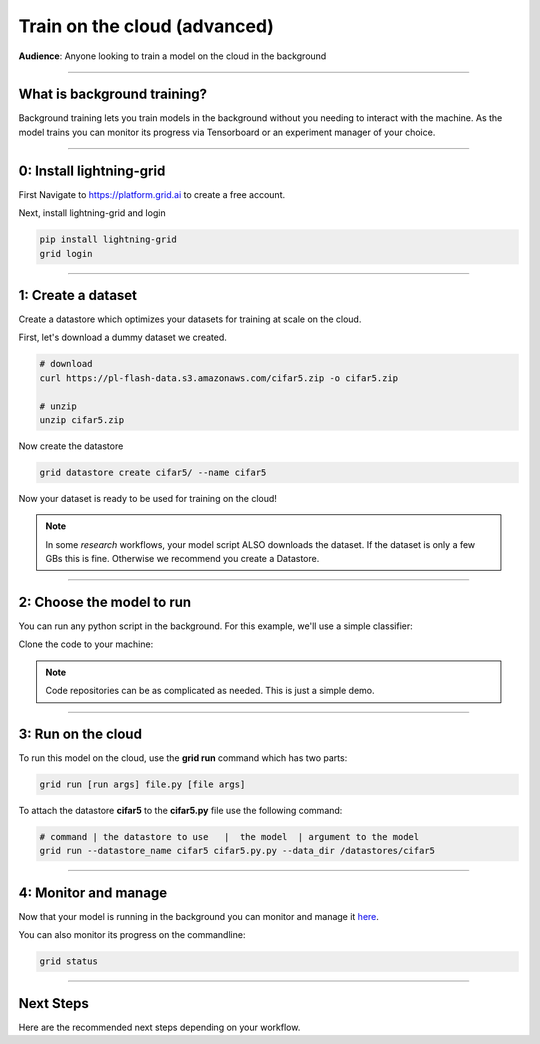 .. _grid_cloud_advanced:

#############################
Train on the cloud (advanced)
#############################
**Audience**: Anyone looking to train a model on the cloud in the background

----

****************************
What is background training?
****************************
Background training lets you train models in the background without you needing to interact with the machine. As the model trains you can monitor its progress via Tensorboard or an experiment manager of your choice.

----

*************************
0: Install lightning-grid
*************************
First Navigate to https://platform.grid.ai to create a free account.

Next, install lightning-grid and login

.. code:: bash

      pip install lightning-grid
      grid login

----

*******************
1: Create a dataset
*******************
Create a datastore which optimizes your datasets for training at scale on the cloud.

First, let's download a dummy dataset we created.

.. code:: bash

      # download
      curl https://pl-flash-data.s3.amazonaws.com/cifar5.zip -o cifar5.zip

      # unzip
      unzip cifar5.zip

Now create the datastore

.. code:: bash

      grid datastore create cifar5/ --name cifar5

Now your dataset is ready to be used for training on the cloud!

.. note::  In some *research* workflows, your model script ALSO downloads the dataset. If the dataset is only a few GBs this is fine. Otherwise we recommend you create a Datastore.

----

**************************
2: Choose the model to run
**************************
You can run any python script in the background. For this example, we'll use a simple classifier:

Clone the code to your machine:

.. code bash

      git clone https://github.com/williamFalcon/cifar5-simple.git


.. note:: Code repositories can be as complicated as needed. This is just a simple demo.

----

*******************
3: Run on the cloud
*******************
To run this model on the cloud, use the **grid run** command which has two parts:

.. code:: bash

      grid run [run args] file.py [file args]

To attach the datastore **cifar5** to the **cifar5.py** file use the following command:

.. code:: bash

      # command | the datastore to use   |  the model  | argument to the model
      grid run --datastore_name cifar5 cifar5.py.py --data_dir /datastores/cifar5

----

*********************
4: Monitor and manage
*********************
Now that your model is running in the background you can monitor and manage it `here <https://platform.grid.ai/#/runs>`_.

You can also monitor its progress on the commandline:

.. code:: bash

      grid status

----

**********
Next Steps
**********
Here are the recommended next steps depending on your workflow.

.. raw:: html

    <div class="display-card-container">
        <div class="row">

.. Add callout items below this line

.. displayitem::
   :header: Run many models at once
   :description: Learn how to run many models at once using sweeps.
   :col_css: col-md-12
   :button_link: session_intermediate.html
   :height: 150
   :tag: basic

.. raw:: html

        </div>
    </div

